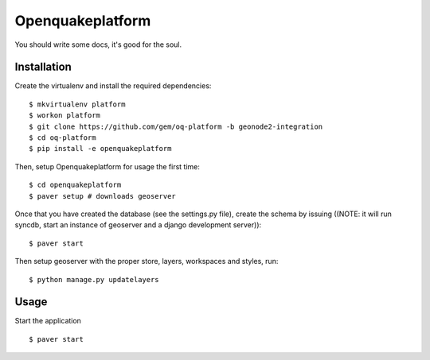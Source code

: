Openquakeplatform
========================

You should write some docs, it's good for the soul.

Installation
------------

Create the virtualenv and install the required dependencies::

    $ mkvirtualenv platform
    $ workon platform
    $ git clone https://github.com/gem/oq-platform -b geonode2-integration
    $ cd oq-platform
    $ pip install -e openquakeplatform

Then, setup Openquakeplatform for usage the first time::

    $ cd openquakeplatform
    $ paver setup # downloads geoserver

    
Once that you have created the database (see the settings.py file),
create the schema by issuing ((NOTE: it will run syncdb, start an
instance of geoserver and a django development server))::

    $ paver start

Then setup geoserver with the proper store, layers, workspaces and styles, run::

    $ python manage.py updatelayers


Usage
-----

Start the application ::

    $ paver start 
